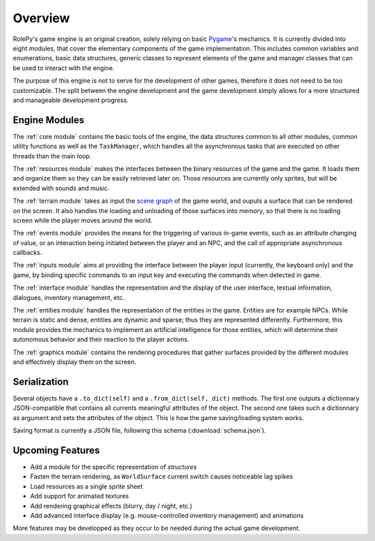 Overview
========

.. _Pygame: https://www.pygame.org/news

RolePy's game engine is an original creation, solely relying on basic Pygame_'s mechanics. It is currently divided into eight modules, that cover the elementary components of the game implementation. This includes common variables and enumerations, basic data structures, generic classes to represent elements of the game and manager classes that can be used to interact with the engine.

The purpose of this engine is not to serve for the development of other games, therefore it does not need to be too customizable. The split between the engine development and the game development simply allows for a more structured and manageable development progress.

Engine Modules
--------------

The :ref:`core module` contains the basic tools of the engine, the data structures common to all other modules, common utility functions as well as the ``TaskManager``, which handles all the asynchronous tasks that are executed on other threads than the main loop.

The :ref:`resources module` makes the interfaces between the binary resources of the game and the game. It loads them and organize them so they can be easily retrieved later on. Those resources are currently only sprites, but will be extended with sounds and music.

The :ref:`terrain module` takes as input the `scene graph <https://en.wikipedia.org/wiki/Scene_graph>`_ of the game world, and ouputs a surface that can be rendered on the screen. It also handles the loading and unloading of those surfaces into memory, so that there is no loading screen while the player moves around the world.

The :ref:`events module` provides the means for the triggering of various in-game events, such as an attribute changing of value, or an interaction being initiated between the player and an NPC, and the call of appropriate asynchronous callbacks.

The :ref:`inputs module` aims at providing the interface between the player input (currently, the keyboard only) and the game, by binding specific commands to an input key and executing the commands when detected in game.

The :ref:`interface module` handles the representation and the display of the user interface, textual information, dialogues, inventory management, etc.

The :ref:`entities module` handles the representation of the entities in the game. Entities are for example NPCs. While terrain is static and dense, entities are dynamic and sparse; thus they are represented differently. Furthermore, this module provides the mechanics to implement an artificial intelligence for those entities, which will determine their autonomous behavior and their reaction to the player actions.

The :ref:`graphics module` contains the rendering procedures that gather surfaces provided by the different modules and effectively display them on the screen.

Serialization
-------------

Several objects have a ``.to_dict(self)`` and a ``.from_dict(self, dict)`` methods. The first one outputs a dictionnary JSON-compatible that contains all currents meaningful attributes of the object. The second one takes such a dictionnary as argument and sets the attributes of the object. This is how the game saving/loading system works.

Saving format is currently a JSON file, following this schema (:download:`schema.json`).

Upcoming Features
-----------------

- Add a module for the specific representation of *structures*
- Fasten the terrain rendering, as ``WorldSurface`` current switch causes noticeable lag spikes
- Load resources as a single sprite sheet
- Add support for animated textures
- Add rendering graphical effects (blurry, day / night, etc.)
- Add advanced interface display (e.g. mouse-controlled inventory management) and animations

More features may be developped as they occur to be needed during the actual game development.
